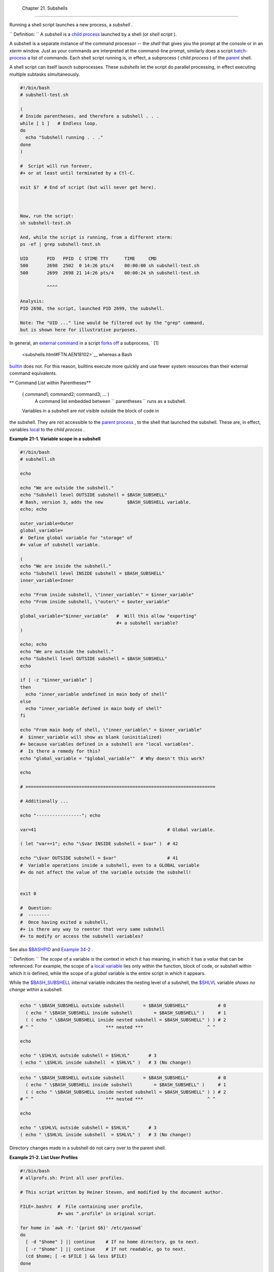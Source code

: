
  Chapter 21. Subshells
======================

Running a shell script launches a new process, a *subshell* .



``                   Definition:                 `` A *subshell* is a
`child process <othertypesv.html#CHILDREF2>`__ launched by a shell (or
*shell script* ).




A subshell is a separate instance of the command processor -- the
*shell* that gives you the prompt at the console or in an *xterm*
window. Just as your commands are interpreted at the command-line
prompt, similarly does a script
`batch-process <timedate.html#BATCHPROCREF>`__ a list of commands. Each
shell script running is, in effect, a subprocess ( *child process* ) of
the `parent <internal.html#FORKREF>`__ shell.

A shell script can itself launch subprocesses. These *subshells* let the
script do parallel processing, in effect executing multiple subtasks
simultaneously.


.. code:: PROGRAMLISTING

    #!/bin/bash
    # subshell-test.sh

    (
    # Inside parentheses, and therefore a subshell . . .
    while [ 1 ]   # Endless loop.
    do
      echo "Subshell running . . ."
    done
    )

    #  Script will run forever,
    #+ or at least until terminated by a Ctl-C.

    exit $?  # End of script (but will never get here).



    Now, run the script:
    sh subshell-test.sh

    And, while the script is running, from a different xterm:
    ps -ef | grep subshell-test.sh

    UID       PID   PPID  C STIME TTY      TIME     CMD
    500       2698  2502  0 14:26 pts/4    00:00:00 sh subshell-test.sh
    500       2699  2698 21 14:26 pts/4    00:00:24 sh subshell-test.sh

              ^^^^

    Analysis:
    PID 2698, the script, launched PID 2699, the subshell.

    Note: The "UID ..." line would be filtered out by the "grep" command,
    but is shown here for illustrative purposes.



In general, an `external command <external.html#EXTERNALREF>`__ in a
script `forks off <internal.html#FORKREF>`__ a subprocess, ` [1]
 <subshells.html#FTN.AEN18102>`__ whereas a Bash
`builtin <internal.html#BUILTINREF>`__ does not. For this reason,
builtins execute more quickly and use fewer system resources than their
external command equivalents.


** Command List within Parentheses**

 ( command1; command2; command3; ... )
    A command list embedded between
    ``                   parentheses                 `` runs as a
    subshell.


 Variables in a subshell are *not* visible outside the block of code in
the subshell. They are not accessible to the `parent
process <internal.html#FORKREF>`__ , to the shell that launched the
subshell. These are, in effect, variables
`local <localvar.html#LOCALREF>`__ to the *child process* .


**Example 21-1. Variable scope in a subshell**


.. code:: PROGRAMLISTING

    #!/bin/bash
    # subshell.sh

    echo

    echo "We are outside the subshell."
    echo "Subshell level OUTSIDE subshell = $BASH_SUBSHELL"
    # Bash, version 3, adds the new         $BASH_SUBSHELL variable.
    echo; echo

    outer_variable=Outer
    global_variable=
    #  Define global variable for "storage" of
    #+ value of subshell variable.

    (
    echo "We are inside the subshell."
    echo "Subshell level INSIDE subshell = $BASH_SUBSHELL"
    inner_variable=Inner

    echo "From inside subshell, \"inner_variable\" = $inner_variable"
    echo "From inside subshell, \"outer\" = $outer_variable"

    global_variable="$inner_variable"   #  Will this allow "exporting"
                                        #+ a subshell variable?
    )

    echo; echo
    echo "We are outside the subshell."
    echo "Subshell level OUTSIDE subshell = $BASH_SUBSHELL"
    echo

    if [ -z "$inner_variable" ]
    then
      echo "inner_variable undefined in main body of shell"
    else
      echo "inner_variable defined in main body of shell"
    fi

    echo "From main body of shell, \"inner_variable\" = $inner_variable"
    #  $inner_variable will show as blank (uninitialized)
    #+ because variables defined in a subshell are "local variables".
    #  Is there a remedy for this?
    echo "global_variable = "$global_variable""  # Why doesn't this work?

    echo

    # =======================================================================

    # Additionally ...

    echo "-----------------"; echo

    var=41                                                 # Global variable.

    ( let "var+=1"; echo "\$var INSIDE subshell = $var" )  # 42

    echo "\$var OUTSIDE subshell = $var"                   # 41
    #  Variable operations inside a subshell, even to a GLOBAL variable
    #+ do not affect the value of the variable outside the subshell!


    exit 0

    #  Question:
    #  --------
    #  Once having exited a subshell,
    #+ is there any way to reenter that very same subshell
    #+ to modify or access the subshell variables?




See also `$BASHPID <internalvariables.html#BASHPIDREF>`__ and `Example
34-2 <gotchas.html#SUBPIT>`__ .



``                   Definition:                 `` The *scope* of a
variable is the context in which it has meaning, in which it has a
*value* that can be referenced. For example, the scope of a `local
variable <localvar.html#LOCALREF1>`__ lies only within the function,
block of code, or subshell within which it is defined, while the scope
of a *global* variable is the entire script in which it appears.






|Note|

While the `$BASH\_SUBSHELL <internalvariables.html#BASHSUBSHELLREF>`__
internal variable indicates the nesting level of a subshell, the
`$SHLVL <internalvariables.html#SHLVLREF>`__ variable *shows no change*
within a subshell.

+--------------------------+--------------------------+--------------------------+
| .. code:: PROGRAMLISTING |
|                          |
|     echo " \$BASH_SUBSHE |
| LL outside subshell      |
|   = $BASH_SUBSHELL"      |
|       # 0                |
|       ( echo " \$BASH_SU |
| BSHELL inside subshell   |
|       = $BASH_SUBSHELL"  |
| )     # 1                |
|       ( ( echo " \$BASH_ |
| SUBSHELL inside nested s |
| ubshell = $BASH_SUBSHELL |
| " ) ) # 2                |
|     # ^ ^                |
|             *** nested * |
| **                       |
|   ^ ^                    |
|                          |
|     echo                 |
|                          |
|     echo " \$SHLVL outsi |
| de subshell = $SHLVL"    |
|     # 3                  |
|     ( echo " \$SHLVL ins |
| ide subshell  = $SHLVL"  |
| )   # 3 (No change!)     |
                          
+--------------------------+--------------------------+--------------------------+


.. code:: PROGRAMLISTING

    echo " \$BASH_SUBSHELL outside subshell       = $BASH_SUBSHELL"           # 0
      ( echo " \$BASH_SUBSHELL inside subshell        = $BASH_SUBSHELL" )     # 1
      ( ( echo " \$BASH_SUBSHELL inside nested subshell = $BASH_SUBSHELL" ) ) # 2
    # ^ ^                           *** nested ***                        ^ ^

    echo

    echo " \$SHLVL outside subshell = $SHLVL"       # 3
    ( echo " \$SHLVL inside subshell  = $SHLVL" )   # 3 (No change!)


.. code:: PROGRAMLISTING

    echo " \$BASH_SUBSHELL outside subshell       = $BASH_SUBSHELL"           # 0
      ( echo " \$BASH_SUBSHELL inside subshell        = $BASH_SUBSHELL" )     # 1
      ( ( echo " \$BASH_SUBSHELL inside nested subshell = $BASH_SUBSHELL" ) ) # 2
    # ^ ^                           *** nested ***                        ^ ^

    echo

    echo " \$SHLVL outside subshell = $SHLVL"       # 3
    ( echo " \$SHLVL inside subshell  = $SHLVL" )   # 3 (No change!)




Directory changes made in a subshell do not carry over to the parent
shell.


**Example 21-2. List User Profiles**


.. code:: PROGRAMLISTING

    #!/bin/bash
    # allprofs.sh: Print all user profiles.

    # This script written by Heiner Steven, and modified by the document author.

    FILE=.bashrc  #  File containing user profile,
                  #+ was ".profile" in original script.

    for home in `awk -F: '{print $6}' /etc/passwd`
    do
      [ -d "$home" ] || continue    # If no home directory, go to next.
      [ -r "$home" ] || continue    # If not readable, go to next.
      (cd $home; [ -e $FILE ] && less $FILE)
    done

    #  When script terminates, there is no need to 'cd' back to original directory,
    #+ because 'cd $home' takes place in a subshell.

    exit 0




A subshell may be used to set up a "dedicated environment" for a command
group.


.. code:: PROGRAMLISTING

    COMMAND1
    COMMAND2
    COMMAND3
    (
      IFS=:
      PATH=/bin
      unset TERMINFO
      set -C
      shift 5
      COMMAND4
      COMMAND5
      exit 3 # Only exits the subshell!
    )
    # The parent shell has not been affected, and the environment is preserved.
    COMMAND6
    COMMAND7



As seen here, the `exit <internal.html#EXITREF>`__ command only
terminates the subshell in which it is running, *not* the parent shell
or script.
One application of such a "dedicated environment" is testing whether a
variable is defined.


.. code:: PROGRAMLISTING

    if (set -u; : $variable) 2> /dev/null
    then
      echo "Variable is set."
    fi     #  Variable has been set in current script,
           #+ or is an an internal Bash variable,
           #+ or is present in environment (has been exported).

    # Could also be written [[ ${variable-x} != x || ${variable-y} != y ]]
    # or                    [[ ${variable-x} != x$variable ]]
    # or                    [[ ${variable+x} = x ]]
    # or                    [[ ${variable-x} != x ]]



Another application is checking for a lock file:


.. code:: PROGRAMLISTING

    if (set -C; : > lock_file) 2> /dev/null
    then
      :   # lock_file didn't exist: no user running the script
    else
      echo "Another user is already running that script."
    exit 65
    fi

    #  Code snippet by StÃ©phane Chazelas,
    #+ with modifications by Paulo Marcel Coelho Aragao.



+

Processes may execute in parallel within different subshells. This
permits breaking a complex task into subcomponents processed
concurrently.


**Example 21-3. Running parallel processes in subshells**


.. code:: PROGRAMLISTING

     (cat list1 list2 list3 | sort | uniq > list123) &
        (cat list4 list5 list6 | sort | uniq > list456) &
        # Merges and sorts both sets of lists simultaneously.
        # Running in background ensures parallel execution.
        #
        # Same effect as
        #   cat list1 list2 list3 | sort | uniq > list123 &
        #   cat list4 list5 list6 | sort | uniq > list456 &
        
        wait   # Don't execute the next command until subshells finish.
        
        diff list123 list456




Redirecting I/O to a subshell uses the "\|" pipe operator, as in
``             ls -al | (command)           `` .



|Note|

A code block between `curly
brackets <special-chars.html#CODEBLOCKREF>`__ does *not* launch a
subshell.

{ command1; command2; command3; . . . commandN; }

+--------------------------+--------------------------+--------------------------+
| .. code:: PROGRAMLISTING |
|                          |
|     var1=23              |
|     echo "$var1"   # 23  |
|                          |
|     { var1=76; }         |
|     echo "$var1"   # 76  |
                          
+--------------------------+--------------------------+--------------------------+


.. code:: PROGRAMLISTING

    var1=23
    echo "$var1"   # 23

    { var1=76; }
    echo "$var1"   # 76


.. code:: PROGRAMLISTING

    var1=23
    echo "$var1"   # 23

    { var1=76; }
    echo "$var1"   # 76





Notes
~~~~~


` [1]  <subshells.html#AEN18102>`__

An external command invoked with an `exec <internal.html#EXECREF>`__
does *not* (usually) fork off a subprocess / subshell.



.. |Note| image:: ../images/note.gif
